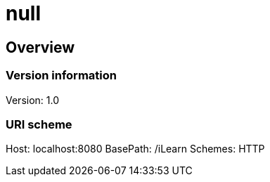 = null

== Overview
=== Version information
Version: 1.0

=== URI scheme
Host: localhost:8080
BasePath: /iLearn
Schemes: HTTP

